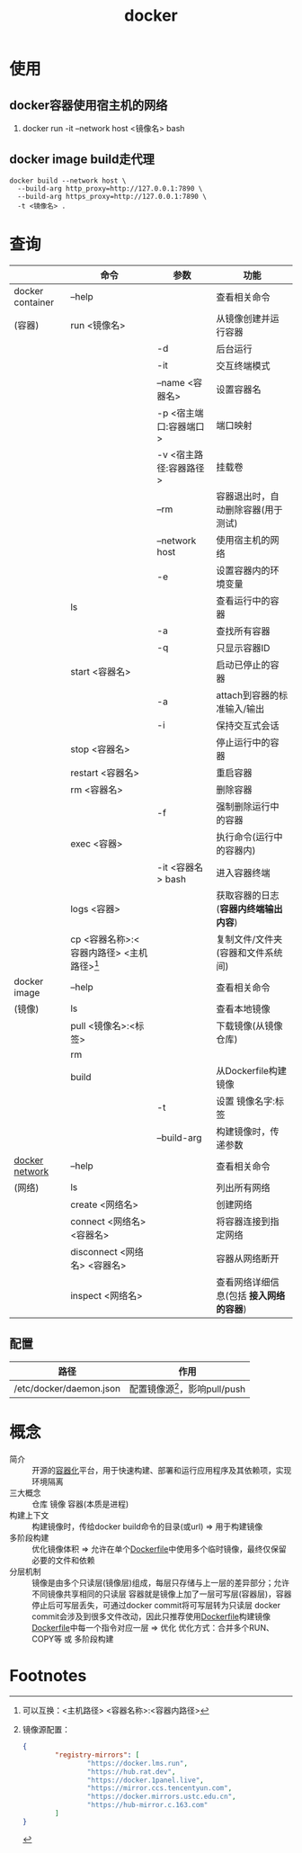 :PROPERTIES:
:ID:       a47cc941-ccc6-4893-9862-d5b245ea912b
:END:
#+title: docker

* 使用
** docker容器使用宿主机的网络
:PROPERTIES:
:ID:       701e41cb-af1b-44de-abc6-d83a0aadd738
:END:
1. docker run -it --network host <镜像名> bash
** docker image build走代理
#+begin_example
docker build --network host \
  --build-arg http_proxy=http://127.0.0.1:7890 \
  --build-arg https_proxy=http://127.0.0.1:7890 \
  -t <镜像名> .
#+end_example



* 查询
|                  | 命令                                        | 参数                   | 功能                                    |
|------------------+---------------------------------------------+------------------------+-----------------------------------------|
| docker container | --help                                      |                        | 查看相关命令                            |
| (容器)           | run <镜像名>                                |                        | 从镜像创建并运行容器                    |
|                  |                                             | -d                     | 后台运行                                |
|                  |                                             | -it                    | 交互终端模式                            |
|                  |                                             | --name <容器名>        | 设置容器名                              |
|                  |                                             | -p <宿主端口:容器端口> | 端口映射                                |
|                  |                                             | -v <宿主路径:容器路径> | 挂载卷                                  |
|                  |                                             | --rm                   | 容器退出时，自动删除容器(用于测试)      |
|                  |                                             | --network host         | 使用宿主机的网络                        |
|                  |                                             | -e                     | 设置容器内的环境变量                    |
|                  | ls                                          |                        | 查看运行中的容器                        |
|                  |                                             | -a                     | 查找所有容器                            |
|                  |                                             | -q                     | 只显示容器ID                            |
|                  | start <容器名>                              |                        | 启动已停止的容器                        |
|                  |                                             | -a                     | attach到容器的标准输入/输出             |
|                  |                                             | -i                     | 保持交互式会话                          |
|                  | stop <容器名>                               |                        | 停止运行中的容器                        |
|                  | restart <容器名>                            |                        | 重启容器                                |
|                  | rm <容器名>                                 |                        | 删除容器                                |
|                  |                                             | -f                     | 强制删除运行中的容器                    |
|                  | exec <容器>                                 |                        | 执行命令(运行中的容器内)                |
|                  |                                             | -it <容器名> bash      | 进入容器终端                            |
|                  | logs <容器>                                 |                        | 获取容器的日志(*容器内终端输出内容*)    |
|                  | cp <容器名称>:<容器内路径> <主机路径>[fn:1] |                        | 复制文件/文件夹(容器和文件系统间)       |
|------------------+---------------------------------------------+------------------------+-----------------------------------------|
| docker image     | --help                                      |                        | 查看相关命令                            |
| (镜像)           | ls                                          |                        | 查看本地镜像                            |
|                  | pull <镜像名>:<标签>                        |                        | 下载镜像(从镜像仓库)                    |
|                  | rm                                          |                        |                                         |
|                  | build                                       |                        | 从Dockerfile构建镜像                    |
|                  |                                             | -t                     | 设置 镜像名字:标签                      |
|                  |                                             | --build-arg            | 构建镜像时，传递参数                    |
|------------------+---------------------------------------------+------------------------+-----------------------------------------|
| [[id:a81fe936-e0c4-43f6-87fd-8de5f4ecc68d][docker network]]   | --help                                      |                        | 查看相关命令                            |
| (网络)           | ls                                          |                        | 列出所有网络                            |
|                  | create <网络名>                             |                        | 创建网络                                |
|                  | connect <网络名> <容器名>                   |                        | 将容器连接到指定网络                    |
|                  | disconnect <网络名> <容器名>                |                        | 容器从网络断开                          |
|                  | inspect <网络名>                            |                        | 查看网络详细信息(包括 *接入网络的容器*) |
|------------------+---------------------------------------------+------------------------+-----------------------------------------|
** 配置
| 路径                    | 作用                            |
|-------------------------+---------------------------------|
| /etc/docker/daemon.json | 配置镜像源[fn:2]，影响pull/push |


* 概念
- 简介 :: 开源的[[id:ba0da3ad-6139-4aca-898a-9c6894e4bd68][容器化]]平台，用于快速构建、部署和运行应用程序及其依赖项，实现环境隔离
- 三大概念 :: 仓库 镜像 容器(本质是进程)
- 构建上下文 :: 构建镜像时，传给docker build命令的目录(或url) => 用于构建镜像
- 多阶段构建 :: 优化镜像体积 => 允许在单个[[id:8987bd3a-de7e-4c6c-83de-96d8b42ccfdd][Dockerfile]]中使用多个临时镜像，最终仅保留必要的文件和依赖
- 分层机制 ::
  镜像是由多个只读层(镜像层)组成，每层只存储与上一层的差异部分；允许不同镜像共享相同的只读层
  容器就是镜像上加了一层可写层(容器层)，容器停止后可写层丢失，可通过docker commit将可写层转为只读层
  docker commit会涉及到很多文件改动，因此只推荐使用[[id:8987bd3a-de7e-4c6c-83de-96d8b42ccfdd][Dockerfile]]构建镜像
  [[id:8987bd3a-de7e-4c6c-83de-96d8b42ccfdd][Dockerfile]]中每一个指令对应一层 => 优化
  优化方式：合并多个RUN、COPY等 或 多阶段构建



* Footnotes

[fn:2] 镜像源配置：
#+begin_src json
{
        "registry-mirrors": [
                "https://docker.lms.run",
                "https://hub.rat.dev",
                "https://docker.1panel.live",
                "https://mirror.ccs.tencentyun.com",
                "https://docker.mirrors.ustc.edu.cn",
                "https://hub-mirror.c.163.com"
        ]
}
#+end_src
[fn:1] 可以互换：<主机路径> <容器名称>:<容器内路径>
